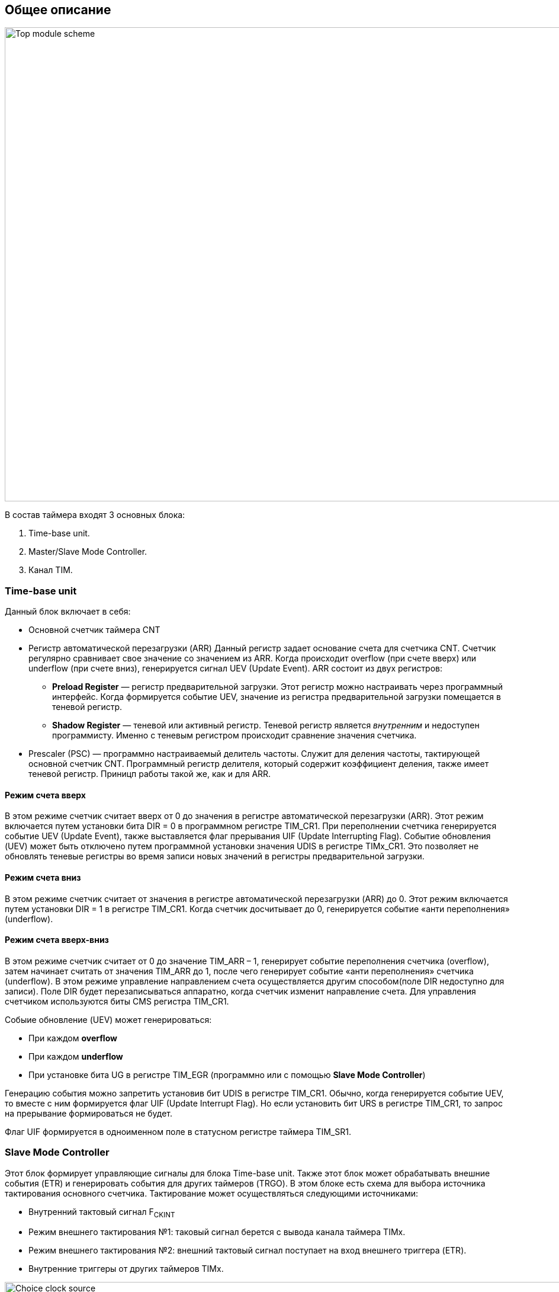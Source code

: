 == Общее описание

image::../img/top_scheme.png[Top module scheme, 1000, 800]

В состав таймера входят 3 основных блока:  
[ol]
1. Time-base unit.  
2. Master/Slave Mode Controller.  
3. Канал TIM.

=== Time-base unit

Данный блок включает в себя:  
[ul]
 * Основной счетчик таймера CNT
 * Регистр автоматической перезагрузки (ARR)  
    Данный регистр задает основание счета для счетчика CNT. Счетчик регулярно сравнивает свое значение со значением из ARR. Когда происходит overflow (при счете вверх) или underflow (при счете вниз), генерируется сигнал UEV (Update Event).  
    ARR состоит из двух регистров:  
    ** *Preload Register*  — регистр предварительной загрузки. Этот регистр можно настраивать через программный интерфейс. Когда формируется событие UEV, значение из регистра предварительной загрузки помещается в теневой регистр.
    ** *Shadow Register* — теневой или активный регистр. Теневой регистр является _внутренним_ и недоступен программисту. Именно с теневым регистром происходит сравнение значения счетчика.  
 * Prescaler (PSC) — программно настраиваемый делитель частоты. Служит для деления частоты, тактирующей основной счетчик CNT. Программный регистр делителя, который содержит коэффициент деления, также имеет теневой регистр. Приницп работы такой же, как и для ARR.

==== Режим счета вверх
В этом режиме счетчик считает вверх от 0 до значения в регистре автоматической перезагрузки (ARR). Этот режим включается путем установки бита DIR = 0 в программном регистре TIM_CR1. При переполнении счетчика генерируется событие UEV (Update Event), также выставляется флаг прерывания UIF (Update Interrupting Flag).  
Событие обновления (UEV) может быть отключено путем программной установки значения UDIS в регистре TIMx_CR1. Это позволяет не обновлять теневые регистры во время записи новых значений в регистры предварительной загрузки.

==== Режим счета вниз
В этом режиме счетчик считает от значения в регистре автоматической перезагрузки (ARR) до 0. Этот режим включается путем установки DIR = 1 в регистре TIM_CR1. Когда счетчик досчитывает до 0, генерируется событие «анти переполнения» (underflow).

==== Режим счета вверх-вниз
В этом режиме счетчик считает от 0 до значение TIM_ARR – 1, генерирует событие переполнения счетчика (overflow), затем начинает считать от значения TIM_ARR до 1, после чего генерирует событие «анти переполнения» счетчика (underflow).  
В этом режиме управление направлением счета осуществляется другим способом(поле DIR недоступно для записи). Поле DIR будет перезаписываться аппаратно, когда счетчик изменит направление счета. Для управления счетчиком используются биты CMS регистра TIM_CR1.  

Собыие обновление (UEV) может генерироваться:
[ul]
 * При каждом *overflow*
 * При каждом *underflow*
 * При установке бита UG в регистре TIM_EGR (программно или с помощью *Slave Mode Controller*)  

Генерацию события можно запретить установив бит UDIS в регистре TIM_CR1.  
Обычно, когда генерируется событие UEV, то вместе с ним формируется флаг UIF (Update Interrupt Flag). Но если установить бит URS в регистре TIM_CR1, то запрос на прерывание формироваться не будет.  

Флаг UIF формируется в одноименном поле в статусном регистре таймера TIM_SR1.

=== Slave Mode Controller
Этот блок формирует управляющие сигналы для блока Time-base unit. Также этот блок может обрабатывать внешние события (ETR) и генерировать события для других таймеров (TRGO).  
В этом блоке есть схема для выбора источника тактирования основного счетчика. Тактирование может осуществляться следующими источниками:  
[ul]
 * Внутренний тактовый сигнал F~CKINT~
 * Режим внешнего тактирования №1: таковый сигнал берется с вывода канала таймера TIMx.  
 * Режим внешнего тактирования №2: внешний тактовый сигнал поступает на вход внешнего триггера (ETR).  
 * Внутренние триггеры от других таймеров TIMx.

image::../img/clock_select.png[Choice clock source, 1000, 800]

=== Синхронизация таймера с внешними сигналами
Таймеры могут быть синхронизированы с внешними событиями в трех режимах:  
[ul]
* Режим сброса  
* Режим стробирования
* Триггерный режим  

=== Master Mode Controller
Таймер может не только принимать и реагировать на внешние события, также он может генерировать события TRGO для других таймеров. Таким образом, можно делать каскады из таймеров.  
*Master Mode Controller* может работать в следующих режимах:  
[ul]
 * Один таймер явялется преддедлителем для другого таймера (one timer prescaler for another)  
 * Один таймер генерирует сигнал *enable* для другого таймера (one timer enable for another)  
 * Один таймер запускает другой таймер (one timer to tart for another timer)  

=== Канал TIM
Канал таймера можно сконфигурировать на вход (режим захвата) и на выход (режим сравнения).

==== Режим захвата  
На схеме ниже представлены 2 канала таймера, которые сконфигурированы в режиме входа (захвата). 
С вывода МК сигнал поступает на фильтр, где отбрасываются импульсы, длительность которых меньше заданной. Дальше сигнал попадает на детектор фронтов. Дальше идет мультиплексор, который выбирает необходимую полярность сигнала. То есть на этом этапе принимается решение, на какое событие будет реагировать регистр захвата/сравнения (CCRx) — передний фронт сигнала или задний. В результате мультиплексирования получается сигнал ICx, который попадает на делитель частоты. Делитель нужен для того, чтобы регистр захвата не перехватывал значение счетчика очень часто — это сильно снижает производительность всей системы. В конечном итоге формируется сигнал ICxPS Сигнал *ICxPS* — сигнал, который управляет регистром захвата/сравнения. Когда *ICxPS* активен, происходит захват значения счетчика, и выставляется сигнал *CCx_IF* в статусном регистре TIMx_SR, если этот флаг установлен, т выставляется флаг повторного захвата *CCxOF* в том же статусном регистре.

image::../img/TIM_capture_mode.png[1000, 800]

==== Input PWM Mode
Режим входного ШИМ-сигнала является частным случаем режима захвата. Для этого сигнала с одного канала (например, TI1) надо разветвить и направить на выход 1 и 2. Сигнал TI1FP1 будет управлять регистром CCR1, а сигнал TI1FP2 — CCR2. Таким образом для сигнала TI1FP1 можно настроить активный фронт — передний, а для сигнала TI1FP2 — задний. И в момент переднего фронта сигнала в регистр CCR1 будет сохраняться одно значение счетчика. В момент заднего фронта сигнала в регистр CCR2 будет сохраняться следующее значение счетчика. В итоге, мы сможем посчитать скважность входного сигнала по формуле:  
*Duty cycle* = CCR2 \ CCR1 * 100%  

==== Режим сравнения  
image::../img/tim_ch_as_output.png[1000, 700]

В режиме сравнения вывод таймера сконфигурирован как выход. Когда значение счетчика совпадает со значением регистра захвата/сравнения TIM_CCR, то уровень выходного сигнала меняется в зависимости от поля OCxM в регистре TIM_CCMR. Сигнал обновления UEV не влияет ни на счет, ни на выходной сигнал таймера.  
Можно генерировать прерывания и запрос к DMA.  

==== One Pulse Mode — Режим стробирования
В этом режиме таймер может генерировать сигнал с программируемой длительностью. Этот режим включается установкой бита OPM в регистре TIMx_CR1. Это приводит к автоматической остановке счетчика при следующем событии обновления (UEV).  
*Замечание:* Импульс будет корректно сгенерирован только в следующих случаях:  
[ul]
 * При счете *верх*: CNT < TIMx_CCR < TIMx_ARR  
 * При счете *вниз:* CNT > TIMx_CCR  

Импульс может быть сгенерирован с определенной длительностью (определяется как TIMx_ARR - TIMx_CCR + 1) и с конкретной задержкой (задается значением TIMx_CCR) после прихода триггера на вход таймера.
